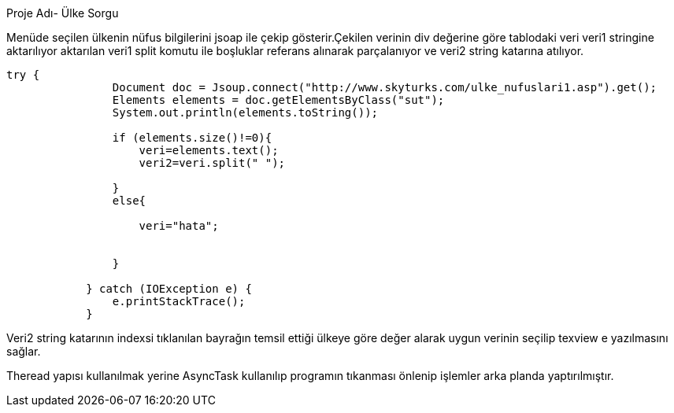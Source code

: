 ﻿[[X1]]
Proje Adı- Ülke Sorgu

Menüde seçilen ülkenin nüfus bilgilerini jsoap ile çekip gösterir.Çekilen verinin div değerine göre tablodaki veri veri1 stringine aktarılıyor aktarılan 
veri1 split komutu ile boşluklar referans alınarak parçalanıyor ve veri2 string katarına atılıyor.
[source,java]
----
try {
                Document doc = Jsoup.connect("http://www.skyturks.com/ulke_nufuslari1.asp").get();
                Elements elements = doc.getElementsByClass("sut");
                System.out.println(elements.toString());

                if (elements.size()!=0){
                    veri=elements.text();
                    veri2=veri.split(" ");

                }
                else{

                    veri="hata";


                }

            } catch (IOException e) {
                e.printStackTrace();
            }
----
Veri2 string katarının indexsi tıklanılan bayrağın temsil ettiği ülkeye göre değer alarak uygun verinin seçilip texview e yazılmasını sağlar.

Theread yapısı kullanılmak yerine AsyncTask kullanılıp programın tıkanması önlenip işlemler arka planda yaptırılmıştır.
